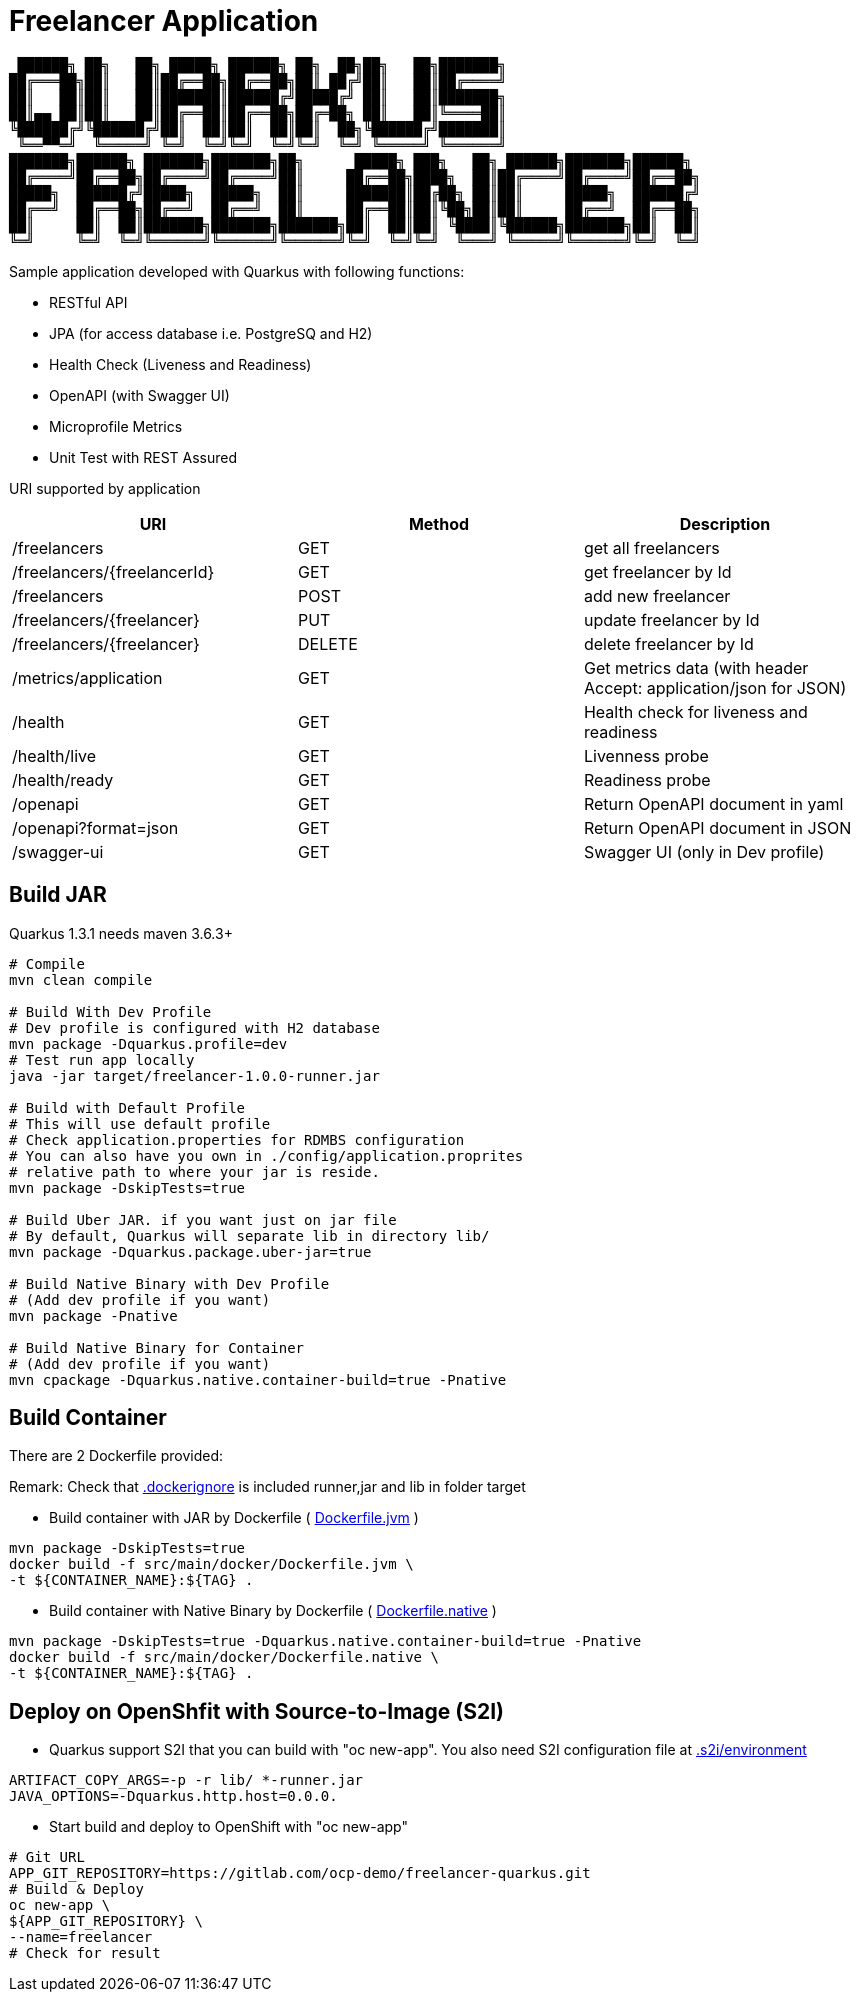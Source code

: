 = Freelancer Application

[source,bash]

----
 ██████╗ ██╗   ██╗ █████╗ ██████╗ ██╗  ██╗██╗   ██╗███████╗                       
██╔═══██╗██║   ██║██╔══██╗██╔══██╗██║ ██╔╝██║   ██║██╔════╝                       
██║   ██║██║   ██║███████║██████╔╝█████╔╝ ██║   ██║███████╗                       
██║▄▄ ██║██║   ██║██╔══██║██╔══██╗██╔═██╗ ██║   ██║╚════██║                       
╚██████╔╝╚██████╔╝██║  ██║██║  ██║██║  ██╗╚██████╔╝███████║                       
 ╚══▀▀═╝  ╚═════╝ ╚═╝  ╚═╝╚═╝  ╚═╝╚═╝  ╚═╝ ╚═════╝ ╚══════╝                       
███████╗██████╗ ███████╗███████╗██╗      █████╗ ███╗   ██╗ ██████╗███████╗██████╗ 
██╔════╝██╔══██╗██╔════╝██╔════╝██║     ██╔══██╗████╗  ██║██╔════╝██╔════╝██╔══██╗
█████╗  ██████╔╝█████╗  █████╗  ██║     ███████║██╔██╗ ██║██║     █████╗  ██████╔╝
██╔══╝  ██╔══██╗██╔══╝  ██╔══╝  ██║     ██╔══██║██║╚██╗██║██║     ██╔══╝  ██╔══██╗
██║     ██║  ██║███████╗███████╗███████╗██║  ██║██║ ╚████║╚██████╗███████╗██║  ██║
╚═╝     ╚═╝  ╚═╝╚══════╝╚══════╝╚══════╝╚═╝  ╚═╝╚═╝  ╚═══╝ ╚═════╝╚══════╝╚═╝  ╚═╝
                                                                                  
----

Sample application developed with Quarkus with following functions:

* RESTful API
* JPA (for access database i.e. PostgreSQ and H2)
* Health Check (Liveness and Readiness)
* OpenAPI (with Swagger UI)
* Microprofile Metrics
* Unit Test with REST Assured


URI supported by application

[options=header]
|===
|URI|Method|Description
|/freelancers|GET|get all freelancers
|/freelancers/{freelancerId}|GET|get freelancer by Id
|/freelancers|POST|add new freelancer
|/freelancers/{freelancer}|PUT|update freelancer by Id
|/freelancers/{freelancer}|DELETE|delete freelancer by Id
|/metrics/application|GET|Get metrics data (with header Accept: application/json for JSON)
|/health|GET|Health check for liveness and readiness
|/health/live|GET|Livenness probe
|/health/ready|GET|Readiness probe
|/openapi|GET|Return OpenAPI document in yaml 
|/openapi?format=json|GET|Return OpenAPI document in JSON 
|/swagger-ui|GET|Swagger UI (only in Dev profile) 
|===

== Build JAR
Quarkus 1.3.1 needs maven 3.6.3+

[source,bash]
----
# Compile
mvn clean compile

# Build With Dev Profile
# Dev profile is configured with H2 database
mvn package -Dquarkus.profile=dev
# Test run app locally
java -jar target/freelancer-1.0.0-runner.jar

# Build with Default Profile
# This will use default profile
# Check application.properties for RDMBS configuration
# You can also have you own in ./config/application.proprites 
# relative path to where your jar is reside.
mvn package -DskipTests=true

# Build Uber JAR. if you want just on jar file
# By default, Quarkus will separate lib in directory lib/
mvn package -Dquarkus.package.uber-jar=true

# Build Native Binary with Dev Profile
# (Add dev profile if you want)
mvn package -Pnative

# Build Native Binary for Container
# (Add dev profile if you want)
mvn cpackage -Dquarkus.native.container-build=true -Pnative
----

== Build Container

There are 2 Dockerfile provided:

Remark: Check that link:.dockerignore[.dockerignore] is included runner,jar and lib in folder target

* Build container with JAR by Dockerfile ( link:src/main/docker/Dockerfile.jvm[Dockerfile.jvm] )
    
[source,bash]
----
mvn package -DskipTests=true
docker build -f src/main/docker/Dockerfile.jvm \
-t ${CONTAINER_NAME}:${TAG} .
----

* Build container with Native Binary by Dockerfile ( link:src/main/docker/Dockerfile.native[Dockerfile.native] )

[source,bash]
----
mvn package -DskipTests=true -Dquarkus.native.container-build=true -Pnative
docker build -f src/main/docker/Dockerfile.native \
-t ${CONTAINER_NAME}:${TAG} .
----

== Deploy on OpenShfit with Source-to-Image (S2I)

* Quarkus support S2I that you can build with "oc new-app". You also need S2I configuration file at link:.s2i/environment[.s2i/environment]

[source,bash]
----
ARTIFACT_COPY_ARGS=-p -r lib/ *-runner.jar
JAVA_OPTIONS=-Dquarkus.http.host=0.0.0.
----

* Start build and deploy to OpenShift with "oc new-app"

[source,bash]
----
# Git URL
APP_GIT_REPOSITORY=https://gitlab.com/ocp-demo/freelancer-quarkus.git
# Build & Deploy
oc new-app \
${APP_GIT_REPOSITORY} \
--name=freelancer
# Check for result
----


